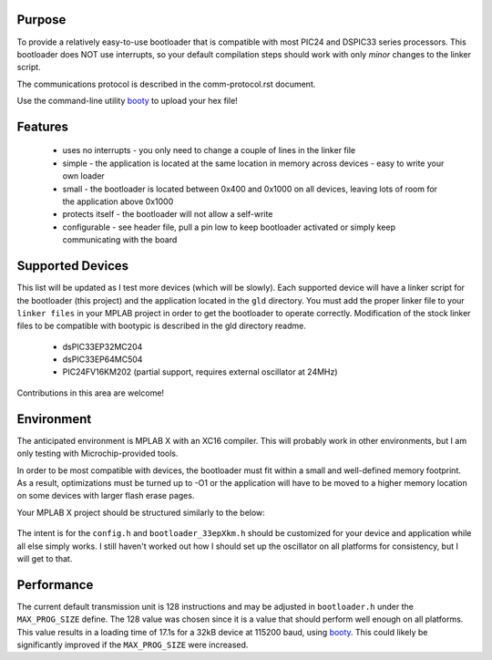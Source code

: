 ========================
Purpose
========================

To provide a relatively easy-to-use bootloader that is compatible with most PIC24 and DSPIC33
series processors.  This bootloader does NOT use interrupts, so your default compilation
steps should work with only *minor* changes to the linker script.

The communications protocol is described in the comm-protocol.rst document.

Use the command-line utility `booty <https://github.com/slightlynybbled/booty>`_ to upload
your hex file!

========================
Features
========================

 * uses no interrupts - you only need to change a couple of lines in the linker file 
 * simple
   - the application is located at the same location in memory across devices 
   - easy to write your own loader
 * small - the bootloader is located between 0x400 and 0x1000 on all devices, leaving lots of room for the application above 0x1000
 * protects itself - the bootloader will not allow a self-write
 * configurable - see header file, pull a pin low to keep bootloader activated or simply keep communicating with the board

========================
Supported Devices
========================

This list will be updated as I test more devices (which will be slowly).  Each supported device 
will have a linker script for the bootloader (this project) and the application located in the 
``gld`` directory.  You must add the proper linker file to your ``linker files`` in your MPLAB
project in order to get the bootloader to operate correctly.  Modification of the stock linker 
files to be compatible with bootypic is described in the gld directory readme.

 - dsPIC33EP32MC204
 - dsPIC33EP64MC504
 - PIC24FV16KM202 (partial support, requires external oscillator at 24MHz)

Contributions in this area are welcome!

========================
Environment
========================

The anticipated environment is MPLAB X with an XC16 compiler.  This will probably work in other 
environments, but I am only testing with Microchip-provided tools.  

In order to be most compatible with devices, the bootloader must fit within a small and well-defined
memory footprint.  As a result, optimizations must be turned up to -O1 or the application will have 
to be moved to a higher memory location on some devices with larger flash erase pages.

Your MPLAB X project should be structured similarly to the below:

    .. image:: https://github.com/slightlynybbled/bootypic/blob/master/docs/img/project-structure-33ep64mc504.png

The intent is for the ``config.h`` and ``bootloader_33epXkm.h`` should be customized for your device and application
while all else simply works.  I still haven't worked out how I should set up the oscillator on all platforms for 
consistency, but I will get to that.

========================
Performance
========================

The current default transmission unit is 128 instructions and may be adjusted in ``bootloader.h``
under the ``MAX_PROG_SIZE`` define.  The 128 value was chosen since it is a value that should 
perform well enough on all platforms.  This value results in a loading time of 17.1s for a 32kB
device at 115200 baud, using `booty <https://github.com/slightlynybbled/booty>`_.  This could
likely be significantly improved if the ``MAX_PROG_SIZE`` were increased.

